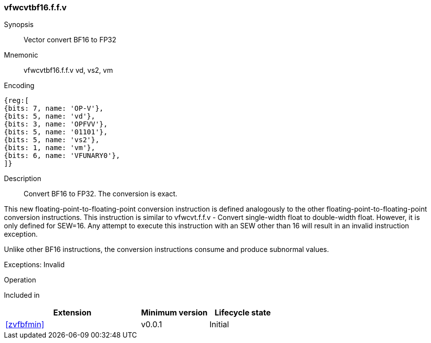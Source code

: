 [[insns-vfwcvtbf16.f.f.v, Vector convert BF16 to FP32]]
=== vfwcvtbf16.f.f.v

Synopsis::
Vector convert BF16 to FP32

Mnemonic::
vfwcvtbf16.f.f.v vd, vs2, vm

Encoding::
[wavedrom, , svg]
....
{reg:[
{bits: 7, name: 'OP-V'},
{bits: 5, name: 'vd'},
{bits: 3, name: 'OPFVV'},
{bits: 5, name: '01101'},
{bits: 5, name: 'vs2'},
{bits: 1, name: 'vm'},
{bits: 6, name: 'VFUNARY0'},
]}
....


Description:: 
Convert BF16 to FP32. The conversion is exact.

This new floating-point-to-floating-point conversion instruction is defined analogously to the other floating-point-to-floating-point conversion instructions.
This instruction is similar to vfwcvt.f.f.v - Convert single-width float to double-width float. However, it is only defined for SEW=16.
Any attempt to execute this instruction with an SEW other than 16 will result in an invalid instruction exception.

Unlike other BF16 instructions, the conversion instructions consume and produce subnormal values.

Exceptions: Invalid


Operation::
[source,sail]
--

--

Included in::
[%header,cols="4,2,2"]
|===
|Extension
|Minimum version
|Lifecycle state

| <<zvfbfmin>>
| v0.0.1
| Initial
|===


